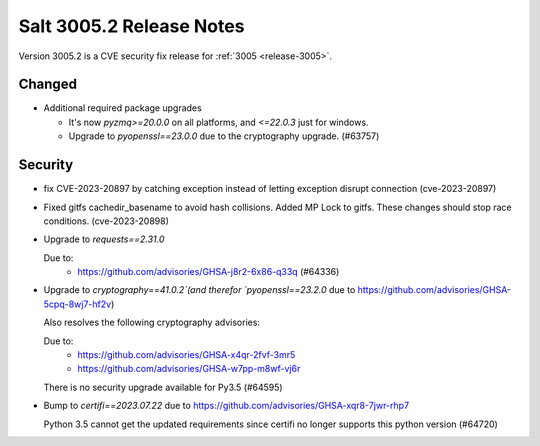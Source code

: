 .. _release-3005-2:

=========================
Salt 3005.2 Release Notes
=========================

Version 3005.2 is a CVE security fix release for :ref:`3005 <release-3005>`.


Changed
-------

- Additional required package upgrades

  * It's now `pyzmq>=20.0.0` on all platforms, and `<=22.0.3` just for windows.
  * Upgrade to `pyopenssl==23.0.0` due to the cryptography upgrade. (#63757)


Security
--------

- fix CVE-2023-20897 by catching exception instead of letting exception disrupt connection (cve-2023-20897)
- Fixed gitfs cachedir_basename to avoid hash collisions. Added MP Lock to gitfs. These changes should stop race conditions. (cve-2023-20898)
- Upgrade to `requests==2.31.0`

  Due to:
    * https://github.com/advisories/GHSA-j8r2-6x86-q33q (#64336)
- Upgrade to `cryptography==41.0.2`(and therefor `pyopenssl==23.2.0` due to https://github.com/advisories/GHSA-5cpq-8wj7-hf2v)

  Also resolves the following cryptography advisories:

  Due to:
    * https://github.com/advisories/GHSA-x4qr-2fvf-3mr5
    * https://github.com/advisories/GHSA-w7pp-m8wf-vj6r

  There is no security upgrade available for Py3.5 (#64595)
- Bump to `certifi==2023.07.22` due to https://github.com/advisories/GHSA-xqr8-7jwr-rhp7

  Python 3.5 cannot get the updated requirements since certifi no longer supports this python version (#64720)


